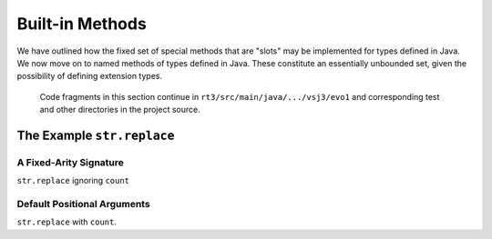 ..  plain-java-object/built-in-methods.rst

.. _Built-in-methods:

Built-in Methods
################

We have outlined how the fixed set of special methods that are "slots"
may be implemented for types defined in Java.
We now move on to named methods of types defined in Java.
These constitute an essentially unbounded set,
given the possibility of defining extension types.

    Code fragments in this section continue in
    ``rt3/src/main/java/.../vsj3/evo1``
    and corresponding test and other directories
    in the project source.


.. _Built-in-methods-fixed:

The Example ``str.replace``
***************************

A Fixed-Arity Signature
=======================

``str.replace`` ignoring ``count``


.. _Built-in-methods-str-defaults:

Default Positional Arguments
=============================

``str.replace`` with ``count``.


